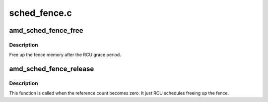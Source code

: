 .. -*- coding: utf-8; mode: rst -*-

=============
sched_fence.c
=============


.. _`amd_sched_fence_free`:

amd_sched_fence_free
====================

.. c:function:: void amd_sched_fence_free (struct rcu_head *rcu)

    free up the fence memory

    :param struct rcu_head \*rcu:
        RCU callback head



.. _`amd_sched_fence_free.description`:

Description
-----------

Free up the fence memory after the RCU grace period.



.. _`amd_sched_fence_release`:

amd_sched_fence_release
=======================

.. c:function:: void amd_sched_fence_release (struct fence *f)

    callback that fence can be freed

    :param struct fence \*f:

        *undescribed*



.. _`amd_sched_fence_release.description`:

Description
-----------

This function is called when the reference count becomes zero.
It just RCU schedules freeing up the fence.

